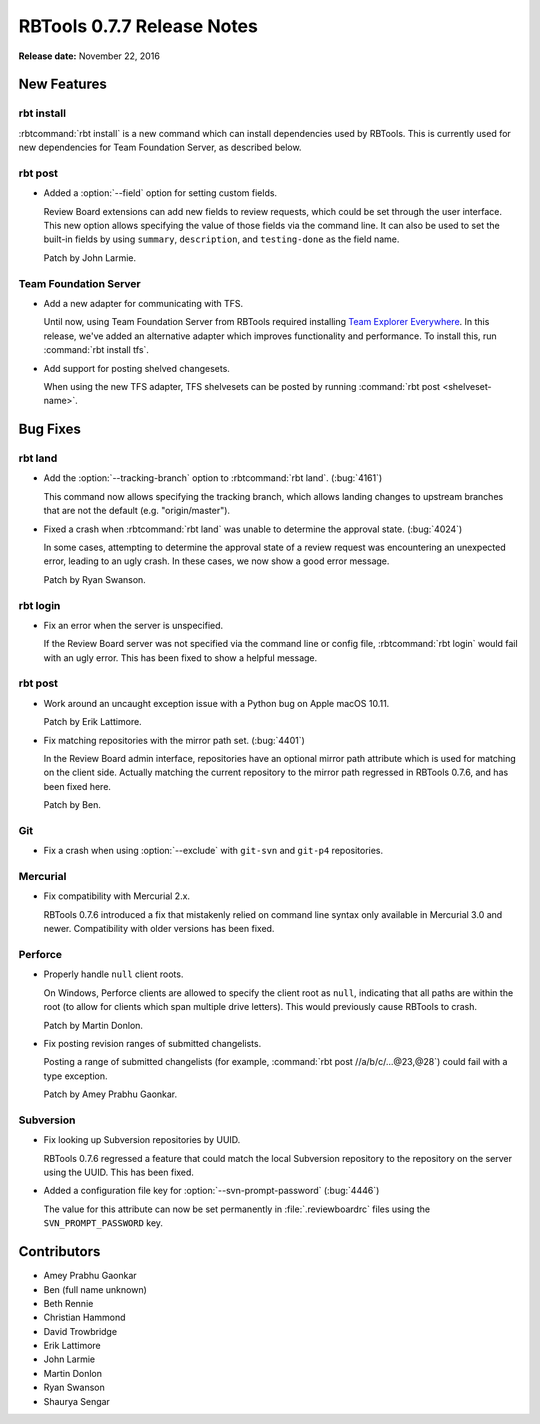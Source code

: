 .. default-intersphinx:: rbt0.7


===========================
RBTools 0.7.7 Release Notes
===========================

**Release date:** November 22, 2016


New Features
============

rbt install
-----------

:rbtcommand:`rbt install` is a new command which can install dependencies used
by RBTools. This is currently used for new dependencies for Team Foundation
Server, as described below.


rbt post
--------

.. program:: rbt post

* Added a :option:`--field` option for setting custom fields.

  Review Board extensions can add new fields to review requests, which could be
  set through the user interface. This new option allows specifying the value
  of those fields via the command line. It can also be used to set the built-in
  fields by using ``summary``, ``description``, and ``testing-done`` as the
  field name.

  Patch by John Larmie.


Team Foundation Server
----------------------

* Add a new adapter for communicating with TFS.

  Until now, using Team Foundation Server from RBTools required installing
  `Team Explorer Everywhere`_. In this release, we've added an alternative
  adapter which improves functionality and performance. To install this, run
  :command:`rbt install tfs`.

* Add support for posting shelved changesets.

  When using the new TFS adapter, TFS shelvesets can be posted by running
  :command:`rbt post <shelveset-name>`.

.. _`Team Explorer Everywhere`:
   https://www.visualstudio.com/en-us/products/team-explorer-everywhere-vs.aspx


Bug Fixes
=========

rbt land
--------

.. program:: rbt land

* Add the :option:`--tracking-branch` option to :rbtcommand:`rbt land`.
  (:bug:`4161`)

  This command now allows specifying the tracking branch, which allows landing
  changes to upstream branches that are not the default (e.g. "origin/master").

* Fixed a crash when :rbtcommand:`rbt land` was unable to determine the
  approval state. (:bug:`4024`)

  In some cases, attempting to determine the approval state of a review request
  was encountering an unexpected error, leading to an ugly crash. In these
  cases, we now show a good error message.

  Patch by Ryan Swanson.


rbt login
---------

* Fix an error when the server is unspecified.

  If the Review Board server was not specified via the command line or config
  file, :rbtcommand:`rbt login` would fail with an ugly error. This has been
  fixed to show a helpful message.


rbt post
--------

* Work around an uncaught exception issue with a Python bug on Apple macOS
  10.11.

  Patch by Erik Lattimore.

* Fix matching repositories with the mirror path set. (:bug:`4401`)

  In the Review Board admin interface, repositories have an optional mirror
  path attribute which is used for matching on the client side. Actually
  matching the current repository to the mirror path regressed in RBTools
  0.7.6, and has been fixed here.

  Patch by Ben.


Git
---

.. program:: rbt post

* Fix a crash when using :option:`--exclude` with ``git-svn`` and
  ``git-p4`` repositories.


Mercurial
---------

* Fix compatibility with Mercurial 2.x.

  RBTools 0.7.6 introduced a fix that mistakenly relied on command line syntax
  only available in Mercurial 3.0 and newer. Compatibility with older versions
  has been fixed.


Perforce
--------

* Properly handle ``null`` client roots.

  On Windows, Perforce clients are allowed to specify the client root as
  ``null``, indicating that all paths are within the root (to allow for clients
  which span multiple drive letters). This would previously cause RBTools to
  crash.

  Patch by Martin Donlon.

* Fix posting revision ranges of submitted changelists.

  Posting a range of submitted changelists (for example,
  :command:`rbt post //a/b/c/...@23,@28`) could fail with a type exception.

  Patch by Amey Prabhu Gaonkar.


Subversion
----------

.. program:: rbt post

* Fix looking up Subversion repositories by UUID.

  RBTools 0.7.6 regressed a feature that could match the local Subversion
  repository to the repository on the server using the UUID. This has been
  fixed.

* Added a configuration file key for :option:`--svn-prompt-password`
  (:bug:`4446`)

  The value for this attribute can now be set permanently in
  :file:`.reviewboardrc` files using the ``SVN_PROMPT_PASSWORD`` key.


Contributors
============

* Amey Prabhu Gaonkar
* Ben (full name unknown)
* Beth Rennie
* Christian Hammond
* David Trowbridge
* Erik Lattimore
* John Larmie
* Martin Donlon
* Ryan Swanson
* Shaurya Sengar
